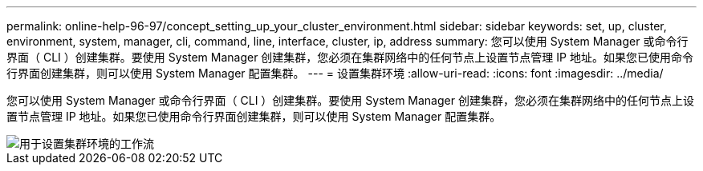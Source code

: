 ---
permalink: online-help-96-97/concept_setting_up_your_cluster_environment.html 
sidebar: sidebar 
keywords: set, up, cluster, environment, system, manager, cli, command, line, interface, cluster, ip, address 
summary: 您可以使用 System Manager 或命令行界面（ CLI ）创建集群。要使用 System Manager 创建集群，您必须在集群网络中的任何节点上设置节点管理 IP 地址。如果您已使用命令行界面创建集群，则可以使用 System Manager 配置集群。 
---
= 设置集群环境
:allow-uri-read: 
:icons: font
:imagesdir: ../media/


[role="lead"]
您可以使用 System Manager 或命令行界面（ CLI ）创建集群。要使用 System Manager 创建集群，您必须在集群网络中的任何节点上设置节点管理 IP 地址。如果您已使用命令行界面创建集群，则可以使用 System Manager 配置集群。

image::../media/guided_cluster_setup.gif[用于设置集群环境的工作流]
